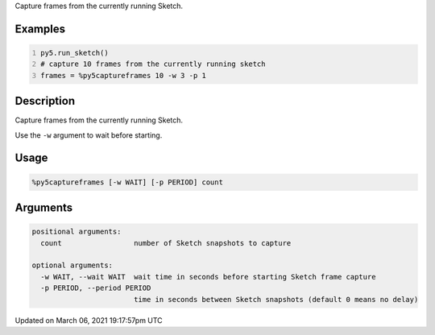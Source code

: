 .. title: %py5captureframes
.. slug: py5captureframes
.. date: 2021-03-06 19:17:57 UTC+00:00
.. tags:
.. category:
.. link:
.. description: py5 %py5captureframes documentation
.. type: text

Capture frames from the currently running Sketch.

Examples
========

.. raw:: html

    <div class="example-table">

.. raw:: html

    <div class="example-row"><div class="example-cell-image">

.. raw:: html

    </div><div class="example-cell-code">

.. code:: python
    :number-lines:

    py5.run_sketch()
    # capture 10 frames from the currently running sketch
    frames = %py5captureframes 10 -w 3 -p 1

.. raw:: html

    </div></div>

.. raw:: html

    </div>

Description
===========

Capture frames from the currently running Sketch.

Use the ``-w`` argument to wait before starting.

Usage
=====

.. code::

    %py5captureframes [-w WAIT] [-p PERIOD] count

Arguments
=========

.. code::

    positional arguments:
      count                 number of Sketch snapshots to capture

    optional arguments:
      -w WAIT, --wait WAIT  wait time in seconds before starting Sketch frame capture
      -p PERIOD, --period PERIOD
                            time in seconds between Sketch snapshots (default 0 means no delay)

Updated on March 06, 2021 19:17:57pm UTC

